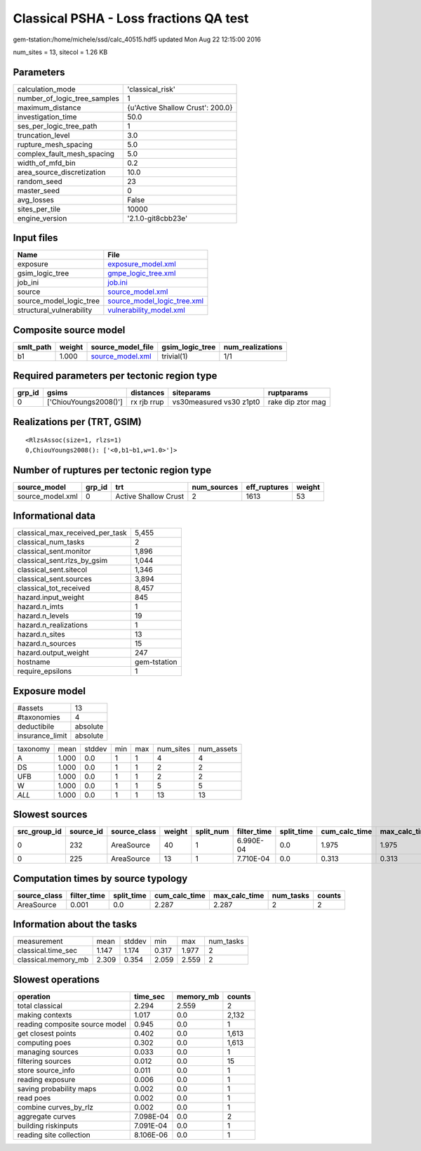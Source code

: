 Classical PSHA - Loss fractions QA test
=======================================

gem-tstation:/home/michele/ssd/calc_40515.hdf5 updated Mon Aug 22 12:15:00 2016

num_sites = 13, sitecol = 1.26 KB

Parameters
----------
============================ ================================
calculation_mode             'classical_risk'                
number_of_logic_tree_samples 1                               
maximum_distance             {u'Active Shallow Crust': 200.0}
investigation_time           50.0                            
ses_per_logic_tree_path      1                               
truncation_level             3.0                             
rupture_mesh_spacing         5.0                             
complex_fault_mesh_spacing   5.0                             
width_of_mfd_bin             0.2                             
area_source_discretization   10.0                            
random_seed                  23                              
master_seed                  0                               
avg_losses                   False                           
sites_per_tile               10000                           
engine_version               '2.1.0-git8cbb23e'              
============================ ================================

Input files
-----------
======================== ============================================================
Name                     File                                                        
======================== ============================================================
exposure                 `exposure_model.xml <exposure_model.xml>`_                  
gsim_logic_tree          `gmpe_logic_tree.xml <gmpe_logic_tree.xml>`_                
job_ini                  `job.ini <job.ini>`_                                        
source                   `source_model.xml <source_model.xml>`_                      
source_model_logic_tree  `source_model_logic_tree.xml <source_model_logic_tree.xml>`_
structural_vulnerability `vulnerability_model.xml <vulnerability_model.xml>`_        
======================== ============================================================

Composite source model
----------------------
========= ====== ====================================== =============== ================
smlt_path weight source_model_file                      gsim_logic_tree num_realizations
========= ====== ====================================== =============== ================
b1        1.000  `source_model.xml <source_model.xml>`_ trivial(1)      1/1             
========= ====== ====================================== =============== ================

Required parameters per tectonic region type
--------------------------------------------
====== ===================== =========== ======================= =================
grp_id gsims                 distances   siteparams              ruptparams       
====== ===================== =========== ======================= =================
0      ['ChiouYoungs2008()'] rx rjb rrup vs30measured vs30 z1pt0 rake dip ztor mag
====== ===================== =========== ======================= =================

Realizations per (TRT, GSIM)
----------------------------

::

  <RlzsAssoc(size=1, rlzs=1)
  0,ChiouYoungs2008(): ['<0,b1~b1,w=1.0>']>

Number of ruptures per tectonic region type
-------------------------------------------
================ ====== ==================== =========== ============ ======
source_model     grp_id trt                  num_sources eff_ruptures weight
================ ====== ==================== =========== ============ ======
source_model.xml 0      Active Shallow Crust 2           1613         53    
================ ====== ==================== =========== ============ ======

Informational data
------------------
=============================== ============
classical_max_received_per_task 5,455       
classical_num_tasks             2           
classical_sent.monitor          1,896       
classical_sent.rlzs_by_gsim     1,044       
classical_sent.sitecol          1,346       
classical_sent.sources          3,894       
classical_tot_received          8,457       
hazard.input_weight             845         
hazard.n_imts                   1           
hazard.n_levels                 19          
hazard.n_realizations           1           
hazard.n_sites                  13          
hazard.n_sources                15          
hazard.output_weight            247         
hostname                        gem-tstation
require_epsilons                1           
=============================== ============

Exposure model
--------------
=============== ========
#assets         13      
#taxonomies     4       
deductibile     absolute
insurance_limit absolute
=============== ========

======== ===== ====== === === ========= ==========
taxonomy mean  stddev min max num_sites num_assets
A        1.000 0.0    1   1   4         4         
DS       1.000 0.0    1   1   2         2         
UFB      1.000 0.0    1   1   2         2         
W        1.000 0.0    1   1   5         5         
*ALL*    1.000 0.0    1   1   13        13        
======== ===== ====== === === ========= ==========

Slowest sources
---------------
============ ========= ============ ====== ========= =========== ========== ============= ============= =========
src_group_id source_id source_class weight split_num filter_time split_time cum_calc_time max_calc_time num_tasks
============ ========= ============ ====== ========= =========== ========== ============= ============= =========
0            232       AreaSource   40     1         6.990E-04   0.0        1.975         1.975         1        
0            225       AreaSource   13     1         7.710E-04   0.0        0.313         0.313         1        
============ ========= ============ ====== ========= =========== ========== ============= ============= =========

Computation times by source typology
------------------------------------
============ =========== ========== ============= ============= ========= ======
source_class filter_time split_time cum_calc_time max_calc_time num_tasks counts
============ =========== ========== ============= ============= ========= ======
AreaSource   0.001       0.0        2.287         2.287         2         2     
============ =========== ========== ============= ============= ========= ======

Information about the tasks
---------------------------
=================== ===== ====== ===== ===== =========
measurement         mean  stddev min   max   num_tasks
classical.time_sec  1.147 1.174  0.317 1.977 2        
classical.memory_mb 2.309 0.354  2.059 2.559 2        
=================== ===== ====== ===== ===== =========

Slowest operations
------------------
============================== ========= ========= ======
operation                      time_sec  memory_mb counts
============================== ========= ========= ======
total classical                2.294     2.559     2     
making contexts                1.017     0.0       2,132 
reading composite source model 0.945     0.0       1     
get closest points             0.402     0.0       1,613 
computing poes                 0.302     0.0       1,613 
managing sources               0.033     0.0       1     
filtering sources              0.012     0.0       15    
store source_info              0.011     0.0       1     
reading exposure               0.006     0.0       1     
saving probability maps        0.002     0.0       1     
read poes                      0.002     0.0       1     
combine curves_by_rlz          0.002     0.0       1     
aggregate curves               7.098E-04 0.0       2     
building riskinputs            7.091E-04 0.0       1     
reading site collection        8.106E-06 0.0       1     
============================== ========= ========= ======